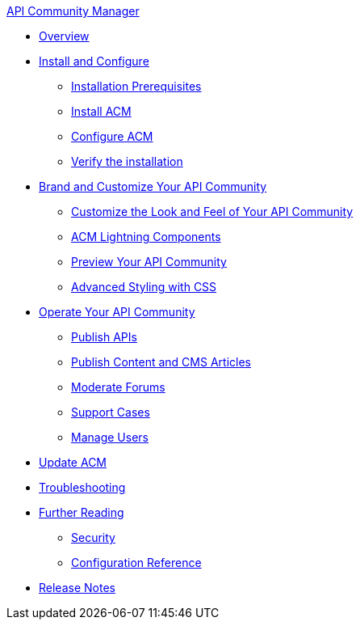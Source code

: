 .xref:index.adoc[API Community Manager]
* xref:index.adoc[Overview]
* xref:install-configure.adoc[Install and Configure]
 ** xref:installation-prerequisites.adoc[Installation Prerequisites]
 ** xref:install-acm.adoc[Install ACM]
 ** xref:configure-acm.adoc[Configure ACM]
 ** xref:install-validate.adoc[Verify the installation]
* xref:brand-intro.adoc[Brand and Customize Your API Community]
 ** xref:customize.adoc[Customize the Look and Feel of Your API Community]
 ** xref:acm-lightning-components.adoc[ACM Lightning Components]
 ** xref:preview-community.adoc[Preview Your API Community]
 ** xref:css-styling.adoc[Advanced Styling with CSS]
* xref:operate.adoc[Operate Your API Community]
 ** xref:publish-apis.adoc[Publish APIs]
 ** xref:publish-content.adoc[Publish Content and CMS Articles]
 ** xref:moderate-forums.adoc[Moderate Forums]
 ** xref:support.adoc[Support Cases]
 ** xref:manage-users.adoc[Manage Users]
* xref:update-acm.adoc[Update ACM]
* xref:troubleshooting.adoc[Troubleshooting]
* xref:further-reading.adoc[Further Reading]
 ** xref:security.adoc[Security]
 ** xref:reference.adoc[Configuration Reference]
* xref:release-notes.adoc[Release Notes]
